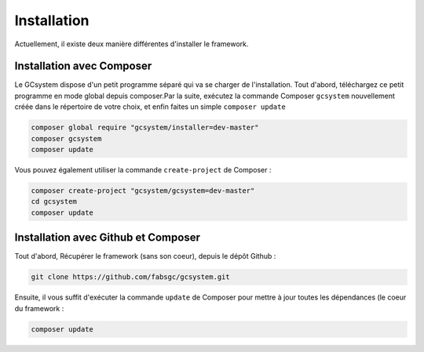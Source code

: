 ============
Installation
============

Actuellement, il existe deux manière différentes d'installer le framework.

Installation avec Composer
==========================

Le GCsystem dispose d'un petit programme séparé qui va se charger de l'installation. Tout d'abord, téléchargez ce petit programme en mode global depuis composer.Par la suite, exécutez la commande Composer ``gcsystem`` nouvellement créée dans le répertoire de votre choix, et enfin faites un simple ``composer update``

.. sourcecode:: bash

	composer global require "gcsystem/installer=dev-master"
	composer gcsystem
	composer update

Vous pouvez également utiliser la commande ``create-project`` de Composer : 

.. sourcecode:: bash
	
	composer create-project "gcsystem/gcsystem=dev-master"
	cd gcsystem
	composer update

Installation avec Github et Composer
====================================

Tout d'abord, Récupérer le framework (sans son coeur), depuis le dépôt Github :

.. sourcecode:: bash

	git clone https://github.com/fabsgc/gcsystem.git

Ensuite, il vous suffit d'exécuter la commande ``update`` de Composer pour mettre à jour toutes les dépendances (le coeur du framework :

.. sourcecode:: bash
	
	composer update
